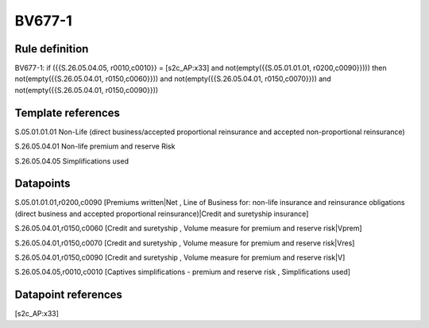 =======
BV677-1
=======

Rule definition
---------------

BV677-1: if ({{S.26.05.04.05, r0010,c0010}} = [s2c_AP:x33] and not(empty({{S.05.01.01.01, r0200,c0090}}))) then not(empty({{S.26.05.04.01, r0150,c0060}})) and not(empty({{S.26.05.04.01, r0150,c0070}})) and not(empty({{S.26.05.04.01, r0150,c0090}}))


Template references
-------------------

S.05.01.01.01 Non-Life (direct business/accepted proportional reinsurance and accepted non-proportional reinsurance)

S.26.05.04.01 Non-life premium and reserve Risk

S.26.05.04.05 Simplifications used


Datapoints
----------

S.05.01.01.01,r0200,c0090 [Premiums written|Net , Line of Business for: non-life insurance and reinsurance obligations (direct business and accepted proportional reinsurance)|Credit and suretyship insurance]

S.26.05.04.01,r0150,c0060 [Credit and suretyship , Volume measure for premium and reserve risk|Vprem]

S.26.05.04.01,r0150,c0070 [Credit and suretyship , Volume measure for premium and reserve risk|Vres]

S.26.05.04.01,r0150,c0090 [Credit and suretyship , Volume measure for premium and reserve risk|V]

S.26.05.04.05,r0010,c0010 [Captives simplifications - premium and reserve risk , Simplifications used]



Datapoint references
--------------------

[s2c_AP:x33]